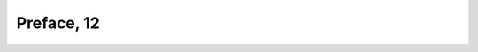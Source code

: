 
.. raw:: html

   <br/>


Preface, 12
-----------

.. raw:: html

   <hr/>

.. image:: /images/mwe_Page_17_Image_0001.png

